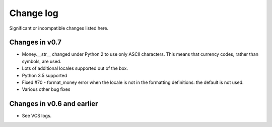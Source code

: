 ============
 Change log
============

Significant or incompatible changes listed here.


Changes in v0.7
---------------

* Money.__str__ changed under Python 2 to use only ASCII characters.
  This means that currency codes, rather than symbols, are used.

* Lots of additional locales supported out of the box.

* Python 3.5 supported

* Fixed #70 - format_money error when the locale is not in the formatting
  definitions: the default is not used.

* Various other bug fixes


Changes in v0.6 and earlier
---------------------------

* See VCS logs.
